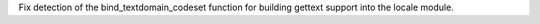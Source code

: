 Fix detection of the bind_textdomain_codeset function for building gettext
support into the locale module.
